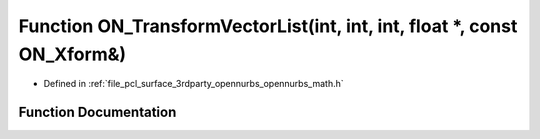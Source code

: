 .. _exhale_function_opennurbs__math_8h_1a0ccf06d0623a33259805e0a9ec7eca7e:

Function ON_TransformVectorList(int, int, int, float \*, const ON_Xform&)
=========================================================================

- Defined in :ref:`file_pcl_surface_3rdparty_opennurbs_opennurbs_math.h`


Function Documentation
----------------------


.. doxygenfunction:: ON_TransformVectorList(int, int, int, float *, const ON_Xform&)
